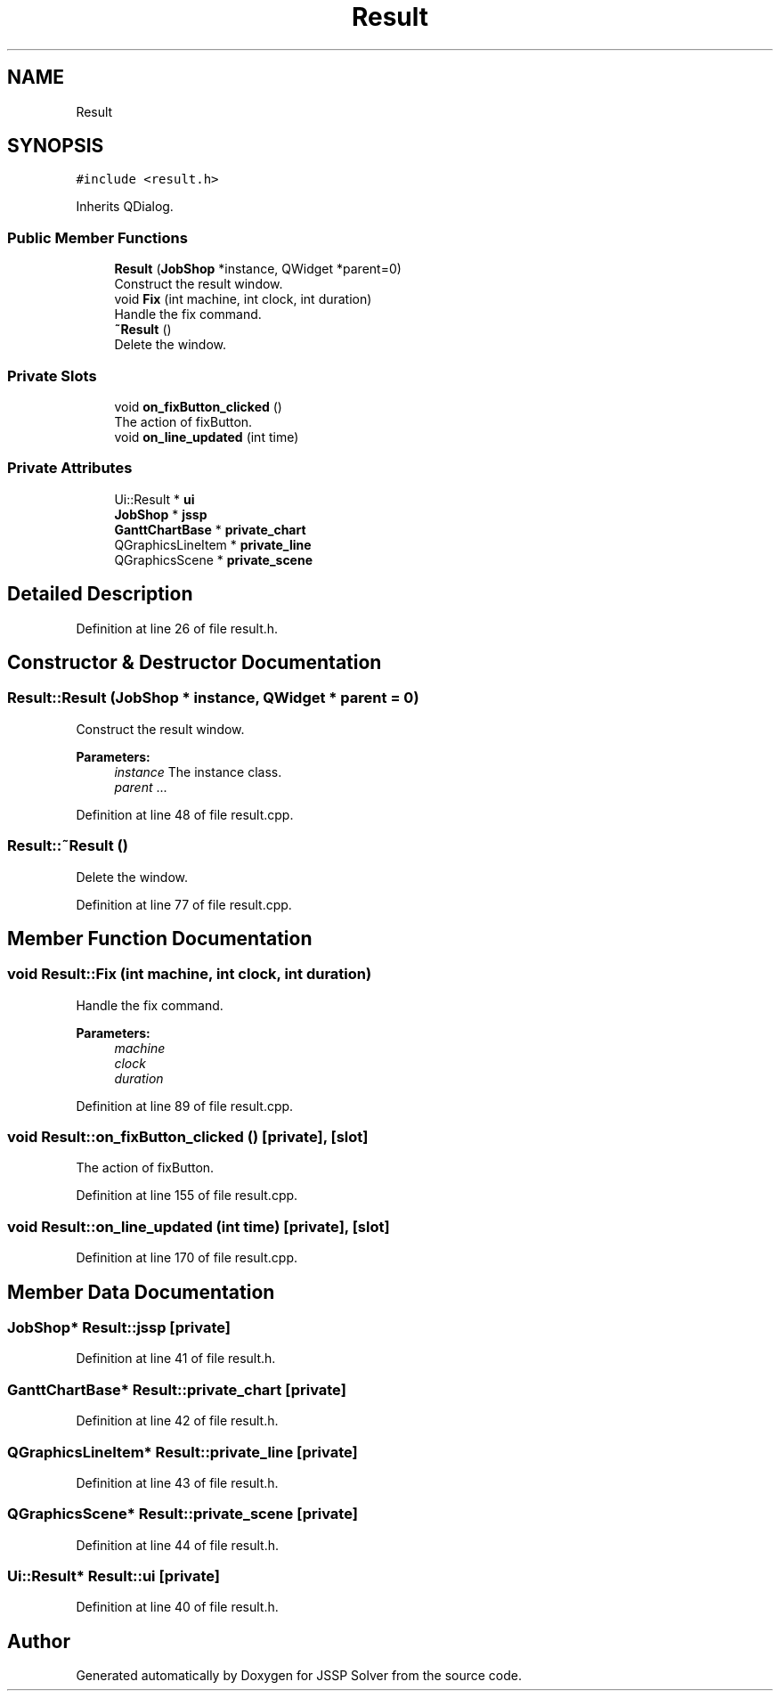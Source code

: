 .TH "Result" 3 "Fri Jun 15 2018" "Version iota" "JSSP Solver" \" -*- nroff -*-
.ad l
.nh
.SH NAME
Result
.SH SYNOPSIS
.br
.PP
.PP
\fC#include <result\&.h>\fP
.PP
Inherits QDialog\&.
.SS "Public Member Functions"

.in +1c
.ti -1c
.RI "\fBResult\fP (\fBJobShop\fP *instance, QWidget *parent=0)"
.br
.RI "Construct the result window\&. "
.ti -1c
.RI "void \fBFix\fP (int machine, int clock, int duration)"
.br
.RI "Handle the fix command\&. "
.ti -1c
.RI "\fB~Result\fP ()"
.br
.RI "Delete the window\&. "
.in -1c
.SS "Private Slots"

.in +1c
.ti -1c
.RI "void \fBon_fixButton_clicked\fP ()"
.br
.RI "The action of fixButton\&. "
.ti -1c
.RI "void \fBon_line_updated\fP (int time)"
.br
.in -1c
.SS "Private Attributes"

.in +1c
.ti -1c
.RI "Ui::Result * \fBui\fP"
.br
.ti -1c
.RI "\fBJobShop\fP * \fBjssp\fP"
.br
.ti -1c
.RI "\fBGanttChartBase\fP * \fBprivate_chart\fP"
.br
.ti -1c
.RI "QGraphicsLineItem * \fBprivate_line\fP"
.br
.ti -1c
.RI "QGraphicsScene * \fBprivate_scene\fP"
.br
.in -1c
.SH "Detailed Description"
.PP 
Definition at line 26 of file result\&.h\&.
.SH "Constructor & Destructor Documentation"
.PP 
.SS "Result::Result (\fBJobShop\fP * instance, QWidget * parent = \fC0\fP)"

.PP
Construct the result window\&. 
.PP
\fBParameters:\fP
.RS 4
\fIinstance\fP The instance class\&. 
.br
\fIparent\fP \&.\&.\&. 
.RE
.PP

.PP
Definition at line 48 of file result\&.cpp\&.
.SS "Result::~Result ()"

.PP
Delete the window\&. 
.PP
Definition at line 77 of file result\&.cpp\&.
.SH "Member Function Documentation"
.PP 
.SS "void Result::Fix (int machine, int clock, int duration)"

.PP
Handle the fix command\&. 
.PP
\fBParameters:\fP
.RS 4
\fImachine\fP 
.br
\fIclock\fP 
.br
\fIduration\fP 
.RE
.PP

.PP
Definition at line 89 of file result\&.cpp\&.
.SS "void Result::on_fixButton_clicked ()\fC [private]\fP, \fC [slot]\fP"

.PP
The action of fixButton\&. 
.PP
Definition at line 155 of file result\&.cpp\&.
.SS "void Result::on_line_updated (int time)\fC [private]\fP, \fC [slot]\fP"

.PP
Definition at line 170 of file result\&.cpp\&.
.SH "Member Data Documentation"
.PP 
.SS "\fBJobShop\fP* Result::jssp\fC [private]\fP"

.PP
Definition at line 41 of file result\&.h\&.
.SS "\fBGanttChartBase\fP* Result::private_chart\fC [private]\fP"

.PP
Definition at line 42 of file result\&.h\&.
.SS "QGraphicsLineItem* Result::private_line\fC [private]\fP"

.PP
Definition at line 43 of file result\&.h\&.
.SS "QGraphicsScene* Result::private_scene\fC [private]\fP"

.PP
Definition at line 44 of file result\&.h\&.
.SS "Ui::Result* Result::ui\fC [private]\fP"

.PP
Definition at line 40 of file result\&.h\&.

.SH "Author"
.PP 
Generated automatically by Doxygen for JSSP Solver from the source code\&.
